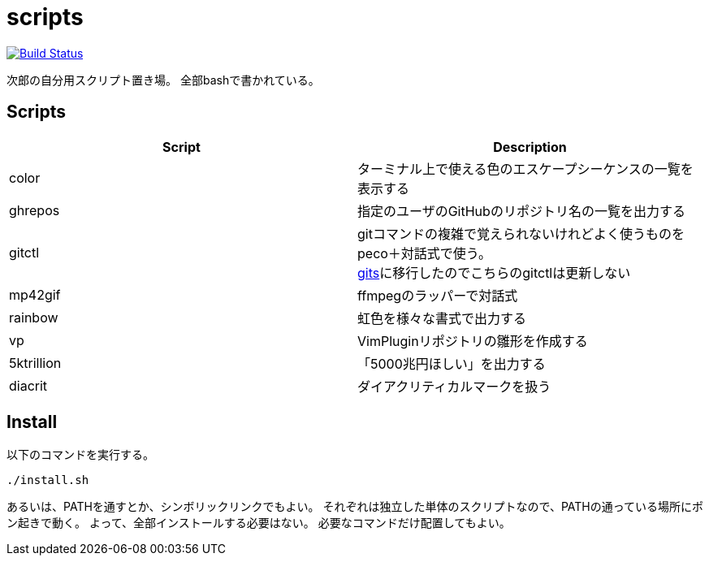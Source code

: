 = scripts

image:https://travis-ci.org/jiro4989/scripts.svg?branch=master["Build Status", link="https://travis-ci.org/jiro4989/scripts"]

次郎の自分用スクリプト置き場。
全部bashで書かれている。

== Scripts

[options="header"]
|=================
|Script|Description
|color|ターミナル上で使える色のエスケープシーケンスの一覧を表示する
|ghrepos|指定のユーザのGitHubのリポジトリ名の一覧を出力する
|gitctl|gitコマンドの複雑で覚えられないけれどよく使うものをpeco＋対話式で使う。 +
https://github.com/jiro4989/gits[gits]に移行したのでこちらのgitctlは更新しない
|mp42gif|ffmpegのラッパーで対話式
|rainbow|虹色を様々な書式で出力する
|vp|VimPluginリポジトリの雛形を作成する
|5ktrillion|「5000兆円ほしい」を出力する
|diacrit|ダイアクリティカルマークを扱う
|=================

== Install

以下のコマンドを実行する。

[source,bash]
----
./install.sh
----

あるいは、PATHを通すとか、シンボリックリンクでもよい。
それぞれは独立した単体のスクリプトなので、PATHの通っている場所にポン起きで動く。
よって、全部インストールする必要はない。
必要なコマンドだけ配置してもよい。

